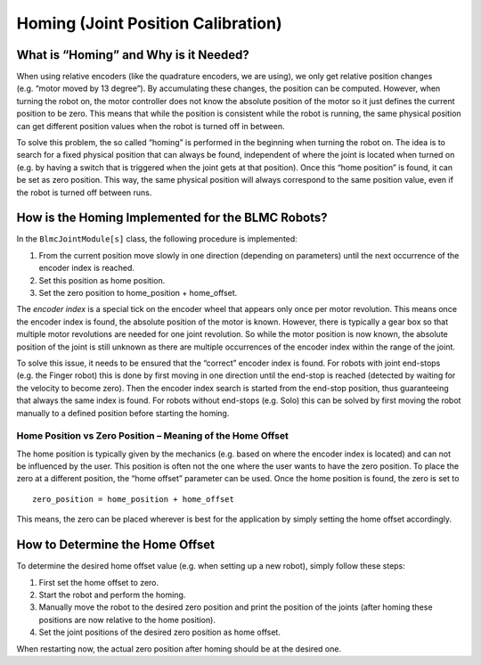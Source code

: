 Homing (Joint Position Calibration)
===================================

What is “Homing” and Why is it Needed?
--------------------------------------

When using relative encoders (like the quadrature encoders, we are
using), we only get relative position changes (e.g. “motor moved by 13
degree”). By accumulating these changes, the position can be computed.
However, when turning the robot on, the motor controller does not know
the absolute position of the motor so it just defines the current
position to be zero. This means that while the position is consistent
while the robot is running, the same physical position can get different
position values when the robot is turned off in between.

To solve this problem, the so called “homing” is performed in the
beginning when turning the robot on. The idea is to search for a fixed
physical position that can always be found, independent of where the
joint is located when turned on (e.g. by having a switch that is
triggered when the joint gets at that position). Once this “home
position” is found, it can be set as zero position. This way, the same
physical position will always correspond to the same position value,
even if the robot is turned off between runs.

How is the Homing Implemented for the BLMC Robots?
--------------------------------------------------

In the ``BlmcJointModule[s]`` class, the following procedure is
implemented:

1. From the current position move slowly in one direction (depending on
   parameters) until the next occurrence of the encoder index is
   reached.
2. Set this position as home position.
3. Set the zero position to home_position + home_offset.

The *encoder index* is a special tick on the encoder wheel that appears
only once per motor revolution. This means once the encoder index is
found, the absolute position of the motor is known. However, there is
typically a gear box so that multiple motor revolutions are needed for
one joint revolution. So while the motor position is now known, the
absolute position of the joint is still unknown as there are multiple
occurrences of the encoder index within the range of the joint.

To solve this issue, it needs to be ensured that the “correct” encoder
index is found. For robots with joint end-stops (e.g. the Finger robot)
this is done by first moving in one direction until the end-stop is
reached (detected by waiting for the velocity to become zero). Then the
encoder index search is started from the end-stop position, thus
guaranteeing that always the same index is found. For robots without
end-stops (e.g. Solo) this can be solved by first moving the robot
manually to a defined position before starting the homing.

Home Position vs Zero Position – Meaning of the Home Offset
~~~~~~~~~~~~~~~~~~~~~~~~~~~~~~~~~~~~~~~~~~~~~~~~~~~~~~~~~~~

The home position is typically given by the mechanics (e.g. based on
where the encoder index is located) and can not be influenced by the
user. This position is often not the one where the user wants to have
the zero position. To place the zero at a different position, the “home
offset” parameter can be used. Once the home position is found, the zero
is set to

::

   zero_position = home_position + home_offset

This means, the zero can be placed wherever is best for the application
by simply setting the home offset accordingly.

How to Determine the Home Offset
--------------------------------

To determine the desired home offset value (e.g. when setting up a new
robot), simply follow these steps:

1. First set the home offset to zero.
2. Start the robot and perform the homing.
3. Manually move the robot to the desired zero position and print the
   position of the joints (after homing these positions are now relative
   to the home position).
4. Set the joint positions of the desired zero position as home offset.

When restarting now, the actual zero position after homing should be at
the desired one.
